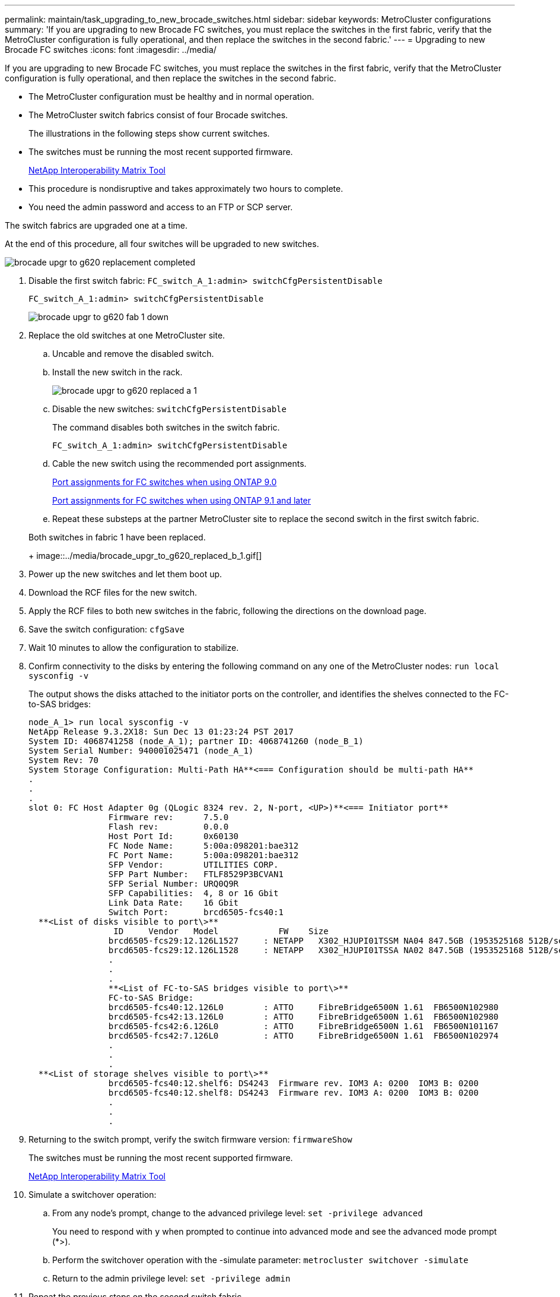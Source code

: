 ---
permalink: maintain/task_upgrading_to_new_brocade_switches.html
sidebar: sidebar
keywords: MetroCluster configurations
summary: 'If you are upgrading to new Brocade FC switches, you must replace the switches in the first fabric, verify that the MetroCluster configuration is fully operational, and then replace the switches in the second fabric.'
---
= Upgrading to new Brocade FC switches
:icons: font
:imagesdir: ../media/

[.lead]
If you are upgrading to new Brocade FC switches, you must replace the switches in the first fabric, verify that the MetroCluster configuration is fully operational, and then replace the switches in the second fabric.

* The MetroCluster configuration must be healthy and in normal operation.
* The MetroCluster switch fabrics consist of four Brocade switches.
+
The illustrations in the following steps show current switches.

* The switches must be running the most recent supported firmware.
+
https://mysupport.netapp.com/matrix[NetApp Interoperability Matrix Tool]

* This procedure is nondisruptive and takes approximately two hours to complete.
* You need the admin password and access to an FTP or SCP server.

The switch fabrics are upgraded one at a time.

At the end of this procedure, all four switches will be upgraded to new switches.

image::../media/brocade_upgr_to_g620_replacement_completed.gif[]

. Disable the first switch fabric: `FC_switch_A_1:admin> switchCfgPersistentDisable`
+
----
FC_switch_A_1:admin> switchCfgPersistentDisable
----
+
image::../media/brocade_upgr_to_g620_fab_1_down.gif[]

. Replace the old switches at one MetroCluster site.
 .. Uncable and remove the disabled switch.
 .. Install the new switch in the rack.
+
image::../media/brocade_upgr_to_g620_replaced_a_1.gif[]

 .. Disable the new switches: `switchCfgPersistentDisable`
+
The command disables both switches in the switch fabric.
+
----
FC_switch_A_1:admin> switchCfgPersistentDisable
----

 .. Cable the new switch using the recommended port assignments.
+
link:concept_port_assignments_for_fc_switches_when_using_ontap_9_0.md#[Port assignments for FC switches when using ONTAP 9.0]
+
link:concept_port_assignments_for_fc_switches_when_using_ontap_9_1_and_later.md#[Port assignments for FC switches when using ONTAP 9.1 and later]

 .. Repeat these substeps at the partner MetroCluster site to replace the second switch in the first switch fabric.

+
Both switches in fabric 1 have been replaced.
+
image::../media/brocade_upgr_to_g620_replaced_b_1.gif[]
. Power up the new switches and let them boot up.
. Download the RCF files for the new switch.
. Apply the RCF files to both new switches in the fabric, following the directions on the download page.
. Save the switch configuration: `cfgSave`
. Wait 10 minutes to allow the configuration to stabilize.
. Confirm connectivity to the disks by entering the following command on any one of the MetroCluster nodes: `run local sysconfig -v`
+
The output shows the disks attached to the initiator ports on the controller, and identifies the shelves connected to the FC-to-SAS bridges:
+
----

node_A_1> run local sysconfig -v
NetApp Release 9.3.2X18: Sun Dec 13 01:23:24 PST 2017
System ID: 4068741258 (node_A_1); partner ID: 4068741260 (node_B_1)
System Serial Number: 940001025471 (node_A_1)
System Rev: 70
System Storage Configuration: Multi-Path HA**<=== Configuration should be multi-path HA**
.
.
.
slot 0: FC Host Adapter 0g (QLogic 8324 rev. 2, N-port, <UP>)**<=== Initiator port**
		Firmware rev:      7.5.0
		Flash rev:         0.0.0
		Host Port Id:      0x60130
		FC Node Name:      5:00a:098201:bae312
		FC Port Name:      5:00a:098201:bae312
		SFP Vendor:        UTILITIES CORP.
		SFP Part Number:   FTLF8529P3BCVAN1
		SFP Serial Number: URQ0Q9R
		SFP Capabilities:  4, 8 or 16 Gbit
		Link Data Rate:    16 Gbit
		Switch Port:       brcd6505-fcs40:1
  **<List of disks visible to port\>**
		 ID     Vendor   Model            FW    Size
		brcd6505-fcs29:12.126L1527     : NETAPP   X302_HJUPI01TSSM NA04 847.5GB (1953525168 512B/sect)
		brcd6505-fcs29:12.126L1528     : NETAPP   X302_HJUPI01TSSA NA02 847.5GB (1953525168 512B/sect)
		.
		.
		.		
		**<List of FC-to-SAS bridges visible to port\>**
		FC-to-SAS Bridge:
		brcd6505-fcs40:12.126L0        : ATTO     FibreBridge6500N 1.61  FB6500N102980
		brcd6505-fcs42:13.126L0        : ATTO     FibreBridge6500N 1.61  FB6500N102980
		brcd6505-fcs42:6.126L0         : ATTO     FibreBridge6500N 1.61  FB6500N101167
		brcd6505-fcs42:7.126L0         : ATTO     FibreBridge6500N 1.61  FB6500N102974
		.
		.
		.
  **<List of storage shelves visible to port\>**
		brcd6505-fcs40:12.shelf6: DS4243  Firmware rev. IOM3 A: 0200  IOM3 B: 0200
		brcd6505-fcs40:12.shelf8: DS4243  Firmware rev. IOM3 A: 0200  IOM3 B: 0200
		.
		.
		.
----

. Returning to the switch prompt, verify the switch firmware version: `firmwareShow`
+
The switches must be running the most recent supported firmware.
+
https://mysupport.netapp.com/matrix[NetApp Interoperability Matrix Tool]

. Simulate a switchover operation:
 .. From any node's prompt, change to the advanced privilege level: `set -privilege advanced`
+
You need to respond with `y` when prompted to continue into advanced mode and see the advanced mode prompt (*>).

 .. Perform the switchover operation with the -simulate parameter: `metrocluster switchover -simulate`
 .. Return to the admin privilege level: `set -privilege admin`
. Repeat the previous steps on the second switch fabric.

After repeating the steps, all four switches have been upgraded and the MetroCluster configuration is in normal operation.

image::../media/brocade_upgr_to_g620_replacement_completed.gif[]
